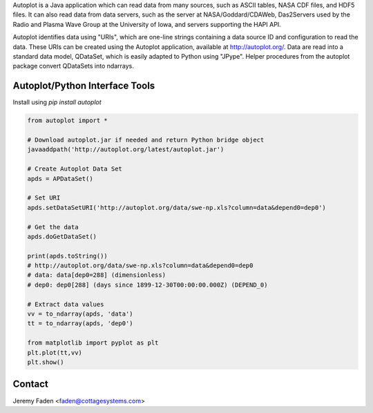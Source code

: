 Autoplot is a Java application which can read data from many sources, such as ASCII tables, NASA CDF files, and HDF5 files.  It can also read data from data servers, such as the server at NASA/Goddard/CDAWeb, Das2Servers used by the Radio and
Plasma Wave Group at the University of Iowa, and servers supporting the HAPI API.

Autoplot identifies data using "URIs", which are one-line strings containing a data source ID and configuration to read the data.  
These URIs can be created using the Autoplot application, available at http://autoplot.org/.
Data are read into a standard data model, QDataSet, which is easily adapted to Python using "JPype".
Helper procedures from the autoplot package convert QDataSets into ndarrays.

Autoplot/Python Interface Tools
-------------------------------

Install using `pip install autoplot`

.. code:: python

  from autoplot import *

  # Download autoplot.jar if needed and return Python bridge object
  javaaddpath('http://autoplot.org/latest/autoplot.jar')
  
  # Create Autoplot Data Set
  apds = APDataSet()

  # Set URI
  apds.setDataSetURI('http://autoplot.org/data/swe-np.xls?column=data&depend0=dep0')

  # Get the data
  apds.doGetDataSet()

  print(apds.toString())
  # http://autoplot.org/data/swe-np.xls?column=data&depend0=dep0
  # data: data[dep0=288] (dimensionless)
  # dep0: dep0[288] (days since 1899-12-30T00:00:00.000Z) (DEPEND_0)

  # Extract data values
  vv = to_ndarray(apds, 'data')
  tt = to_ndarray(apds, 'dep0')

  from matplotlib import pyplot as plt
  plt.plot(tt,vv)
  plt.show()

Contact
-------------------------------
Jeremy Faden <faden@cottagesystems.com>

